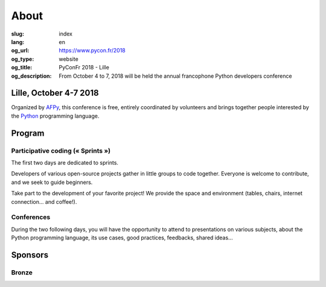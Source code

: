 About
#####

:slug: index
:lang: en
:og_url: https://www.pycon.fr/2018
:og_type: website
:og_title: PyConFr 2018 - Lille
:og_description: From October 4 to 7, 2018 will be held the annual francophone Python developers conference

.. :og_image: images/logo.png

Lille, October 4-7 2018
=======================

Organized by `AFPy <http://www.afpy.org/>`_, this conference is free, entirely
coordinated by volunteers and brings together people interested by the `Python
<http://www.python.org/>`_ programming language.

Program
=======

Participative coding (« Sprints »)
----------------------------------

The first two days are dedicated to sprints.

Developers of various open-source projects gather in little groups to code
together.  Everyone is welcome to contribute, and we seek to guide beginners.

Take part to the development of your favorite project! We provide the space and
environment (tables, chairs, internet connection... and coffee!).

Conferences
-----------

During the two following days, you will have the opportunity to attend to
presentations on various subjects, about the Python programming language, its
use cases, good practices, feedbacks, shared ideas...

Sponsors
========

Bronze
------

.. image:: /images/logo_tempo.svg
   :height: 100px
   :width: 200px
   :alt: TeMPO Consulting logo
   :target: http://www.tempo-consulting.fr/

.. raw:: html

  <section class="soutiens">
    <p>
      <a class="soutien" href="/sponsor-pyconfr">Become a sponsor!</a>
    </p>
  </section>
